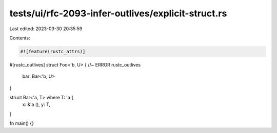 tests/ui/rfc-2093-infer-outlives/explicit-struct.rs
===================================================

Last edited: 2023-03-30 20:35:59

Contents:

.. code-block:: rs

    #![feature(rustc_attrs)]

#[rustc_outlives]
struct Foo<'b, U> { //~ ERROR rustc_outlives
    bar: Bar<'b, U>
}

struct Bar<'a, T> where T: 'a {
    x: &'a (),
    y: T,
}

fn main() {}


